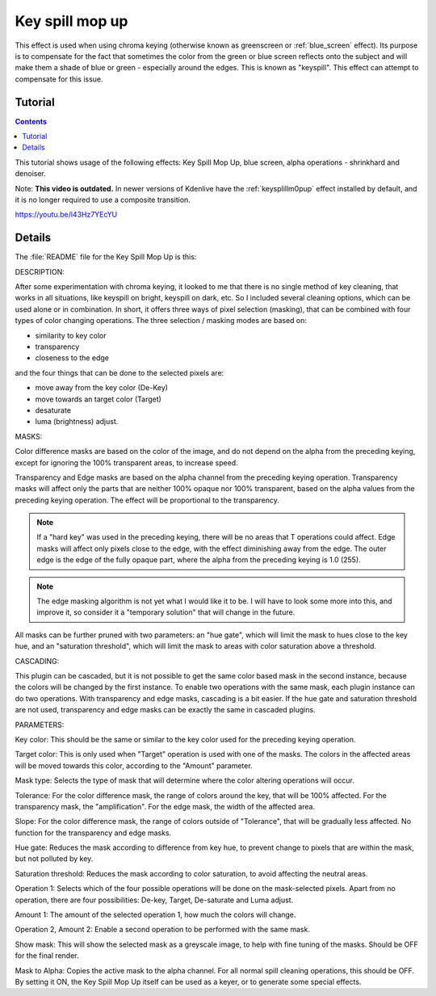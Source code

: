 .. metadata-placeholder

   :authors: - TheMickyRosen-Left (https://userbase.kde.org/User:TheMickyRosen-Left)

   :license: Creative Commons License SA 4.0

.. _key_spill_mop_up:

Key spill mop up
================

This effect is used when using chroma keying (otherwise known as greenscreen or :ref:`blue_screen` effect). Its purpose is to compensate for the fact that sometimes the color from the green or blue screen reflects onto the subject and will make them a shade of blue or green - especially around the edges. This is known as "keyspill". This effect can attempt to compensate for this issue.

Tutorial
--------

.. contents::

This tutorial shows usage of the following effects: Key Spill Mop Up, blue screen, alpha operations - shrinkhard and denoiser.

Note: **This video is outdated.** In newer versions of Kdenlive have the :ref:`keysplillm0pup` effect installed by default, and it is no longer required to use a composite transition.

https://youtu.be/l43Hz7YEcYU

Details
-------

The :file:`README` file for the Key Spill Mop Up is this:

DESCRIPTION:

After some experimentation with chroma keying, it looked to me that there is no single method of key cleaning, that works in all situations, like keyspill on bright, keyspill on dark, etc. So I included several cleaning options, which can be used alone or in combination. In short, it offers three ways of pixel selection (masking), that can be combined with four types of color changing operations. The three selection / masking modes are based on:

* similarity to key color
* transparency
* closeness to the edge

and the four things that can be done to the selected pixels are:

* move away from the key color (De-Key)
* move towards an target color (Target)
* desaturate
* luma (brightness) adjust.

MASKS:

Color difference masks are based on the color of the image, and do not depend on the alpha from the preceding keying, except for ignoring the 100% transparent areas, to increase speed.

Transparency and Edge masks are based on the alpha channel from the preceding keying operation. Transparency masks will affect only the parts that are neither 100% opaque nor 100% transparent, based on the alpha values from the preceding keying operation. The effect will be proportional to the transparency.

.. note::

  If a "hard key" was used in the preceding keying, there will be no areas that T operations could affect. Edge masks will affect only pixels close to the edge, with the effect diminishing away from the edge. The outer edge is the edge of the fully opaque part, where the alpha from the preceding keying is 1.0 (255).

.. note::

  The edge masking algorithm is not yet what I would like it to be. I will have to look some more into this, and improve it, so consider it a "temporary solution" that will change in the future.

All masks can be further pruned with two parameters: an "hue gate", which will limit the mask to hues close to the key hue, and an "saturation threshold", which will limit the mask to areas with color saturation above a threshold.

CASCADING:

This plugin can be cascaded, but it is not possible to get the same color based mask in the second instance, because the colors will be changed by the first instance. To enable two operations with the same mask, each plugin instance can do two operations. With transparency and edge masks, cascading is a bit easier. If the hue gate and saturation threshold are not used, transparency and edge masks can be exactly the same in cascaded plugins.

PARAMETERS:

Key color: This should be the same or similar to the key color used for the preceding keying operation.

Target color: This is only used when "Target" operation is used with one of the masks. The colors in the affected areas will be moved towards this color, according to the "Amount" parameter.

Mask type: Selects the type of mask that will determine where the color altering operations will occur.

Tolerance: For the color difference mask, the range of colors around the key, that will be 100% affected. For the transparency mask, the "amplification". For the edge mask, the width of the affected area.

Slope: For the color difference mask, the range of colors outside of "Tolerance", that will be gradually less affected. No function for the transparency and edge masks.

Hue gate: Reduces the mask according to difference from key hue, to prevent change to pixels that are within the mask, but not polluted by key.

Saturation threshold: Reduces the mask according to color saturation, to avoid affecting the neutral areas.

Operation 1: Selects which of the four possible operations will be done on the mask-selected pixels. Apart from no operation, there are four possibilities: De-key, Target, De-saturate and Luma adjust.

Amount 1: The amount of the selected operation 1, how much the colors will change.

Operation 2, Amount 2: Enable a second operation to be performed with the same mask.

Show mask: This will show the selected mask as a greyscale image, to help with fine tuning of the masks. Should be OFF for the final render.

Mask to Alpha: Copies the active mask to the alpha channel. For all normal spill cleaning operations, this should be OFF. By setting it ON, the Key Spill Mop Up itself can be used as a keyer, or to generate some special effects.

